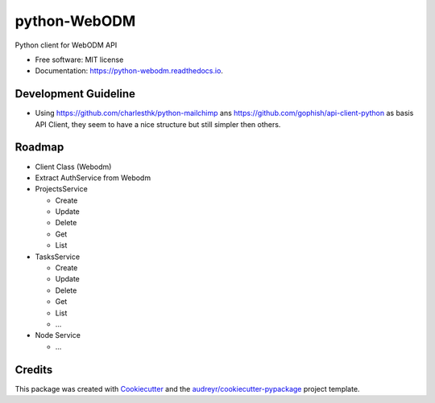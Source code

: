 =============
python-WebODM
=============


.. image:: https://img.shields.io/pypi/v/python_webodm.svg
        :target: https://pypi.python.org/pypi/python_webodm

.. image:: https://img.shields.io/travis/rmallermartins/python-WebODM.svg
        :target: https://travis-ci.org/rmallermartins/python-WebODM

.. image:: https://readthedocs.org/projects/python-webodm/badge/
        :target: https://python-webodm.readthedocs.io/en/latest/
        :alt: Documentation Status

.. image:: https://pyup.io/repos/github/rmallermartins/python-WebODM/shield.svg
     :target: https://pyup.io/repos/github/rmallermartins/python-WebODM/
     :alt: Updates


Python client for WebODM API


* Free software: MIT license
* Documentation: https://python-webodm.readthedocs.io.

Development Guideline
---------------------

* Using https://github.com/charlesthk/python-mailchimp ans https://github.com/gophish/api-client-python as basis API Client, they seem to have a nice structure but still simpler then others.


Roadmap
-------

* Client Class (Webodm)
* Extract AuthService from Webodm
* ProjectsService

  - Create
  - Update
  - Delete
  - Get
  - List
* TasksService

  - Create
  - Update
  - Delete
  - Get
  - List
  - ...
* Node Service

  - ...

Credits
---------

This package was created with Cookiecutter_ and the `audreyr/cookiecutter-pypackage`_ project template.

.. _Cookiecutter: https://github.com/audreyr/cookiecutter
.. _`audreyr/cookiecutter-pypackage`: https://github.com/audreyr/cookiecutter-pypackage
